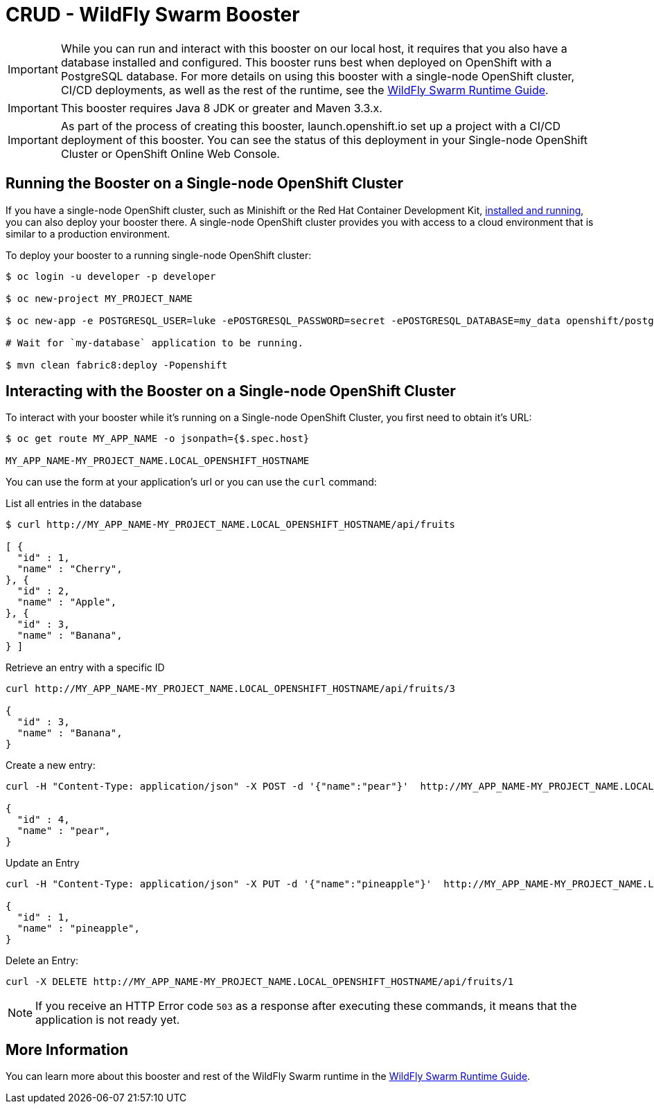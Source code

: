 = CRUD - WildFly Swarm Booster

IMPORTANT: While you can run and interact with this booster on our local host, it requires that you also have a database installed and configured. This booster runs best when deployed on OpenShift with a PostgreSQL database. For more details on using this booster with a single-node OpenShift cluster, CI/CD deployments, as well as the rest of the runtime, see the link:http://appdev.openshift.io/docs/wf-swarm-runtime.html[WildFly Swarm Runtime Guide].

IMPORTANT: This booster requires Java 8 JDK or greater and Maven 3.3.x.

IMPORTANT: As part of the process of creating this booster, launch.openshift.io set up a project with a CI/CD deployment of this booster. You can see the status of this deployment in your Single-node OpenShift Cluster or OpenShift Online Web Console. 

== Running the Booster on a Single-node OpenShift Cluster
If you have a single-node OpenShift cluster, such as Minishift or the Red Hat Container Development Kit, link:http://appdev.openshift.io/docs/minishift-installation.html[installed and running], you can also deploy your booster there. A single-node OpenShift cluster provides you with access to a cloud environment that is similar to a production environment.

To deploy your booster to a running single-node OpenShift cluster:
[source,bash,options="nowrap",subs="attributes+"]
----
$ oc login -u developer -p developer

$ oc new-project MY_PROJECT_NAME

$ oc new-app -e POSTGRESQL_USER=luke -ePOSTGRESQL_PASSWORD=secret -ePOSTGRESQL_DATABASE=my_data openshift/postgresql-92-centos7 --name=my-database

# Wait for `my-database` application to be running.

$ mvn clean fabric8:deploy -Popenshift
----

== Interacting with the Booster on a Single-node OpenShift Cluster

To interact with your booster while it's running on a Single-node OpenShift Cluster, you first need to obtain it's URL:

[source,bash,options="nowrap",subs="attributes+"]
----
$ oc get route MY_APP_NAME -o jsonpath={$.spec.host}

MY_APP_NAME-MY_PROJECT_NAME.LOCAL_OPENSHIFT_HOSTNAME
----


You can use the form at your application's url or you can use the `curl` command:

.List all entries in the database
[source,bash,options="nowrap",subs="attributes+"]
----
$ curl http://MY_APP_NAME-MY_PROJECT_NAME.LOCAL_OPENSHIFT_HOSTNAME/api/fruits

[ {
  "id" : 1,
  "name" : "Cherry",
}, {
  "id" : 2,
  "name" : "Apple",
}, {
  "id" : 3,
  "name" : "Banana",
} ]
----

.Retrieve an entry with a specific ID
[source,bash,options="nowrap",subs="attributes+"]
----
curl http://MY_APP_NAME-MY_PROJECT_NAME.LOCAL_OPENSHIFT_HOSTNAME/api/fruits/3

{
  "id" : 3,
  "name" : "Banana",
}
----


.Create a new entry:
[source,bash,options="nowrap",subs="attributes+"]
----
curl -H "Content-Type: application/json" -X POST -d '{"name":"pear"}'  http://MY_APP_NAME-MY_PROJECT_NAME.LOCAL_OPENSHIFT_HOSTNAME/api/fruits

{
  "id" : 4,
  "name" : "pear",
}
----


.Update an Entry
[source,bash,options="nowrap",subs="attributes+"]
----
curl -H "Content-Type: application/json" -X PUT -d '{"name":"pineapple"}'  http://MY_APP_NAME-MY_PROJECT_NAME.LOCAL_OPENSHIFT_HOSTNAME/api/fruits/1

{
  "id" : 1,
  "name" : "pineapple",
}
----


.Delete an Entry:
[source,bash,options="nowrap",subs="attributes+"]
----
curl -X DELETE http://MY_APP_NAME-MY_PROJECT_NAME.LOCAL_OPENSHIFT_HOSTNAME/api/fruits/1
----

NOTE: If you receive an HTTP Error code `503` as a response after executing these commands, it means that the application is not ready yet.


== More Information
You can learn more about this booster and rest of the WildFly Swarm runtime in the link:http://appdev.openshift.io/docs/wf-swarm-runtime.html[WildFly Swarm Runtime Guide].
